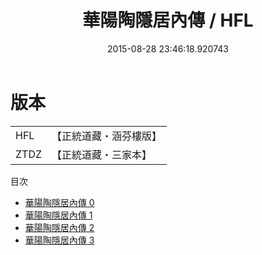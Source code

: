 #+TITLE: 華陽陶隱居內傳 / HFL

#+DATE: 2015-08-28 23:46:18.920743
* 版本
 |       HFL|【正統道藏・涵芬樓版】|
 |      ZTDZ|【正統道藏・三家本】|
目次
 - [[file:KR5a0312_000.txt][華陽陶隱居內傳 0]]
 - [[file:KR5a0312_001.txt][華陽陶隱居內傳 1]]
 - [[file:KR5a0312_002.txt][華陽陶隱居內傳 2]]
 - [[file:KR5a0312_003.txt][華陽陶隱居內傳 3]]
